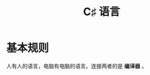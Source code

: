 #+TITLE: C♯ 语言


* 基本规则

人有人的语言，电脑有电脑的语言。连接两者的是 *编译器* 。

#+ATTR_HTML: :width 600px
[[file:img/01-hello-compile.png]]






